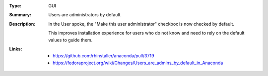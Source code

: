 :Type: GUI
:Summary: Users are administrators by default

:Description:
    In the User spoke, the "Make this user administrator" checkbox is now checked by default.

    This improves installation experience for users who do not know and need to rely on the
    default values to guide them.

:Links:
    - https://github.com/rhinstaller/anaconda/pull/3719
    - https://fedoraproject.org/wiki/Changes/Users_are_admins_by_default_in_Anaconda
